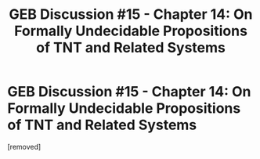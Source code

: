 #+TITLE: GEB Discussion #15 - Chapter 14: On Formally Undecidable Propositions of TNT and Related Systems

* GEB Discussion #15 - Chapter 14: On Formally Undecidable Propositions of TNT and Related Systems
:PROPERTIES:
:Score: 1
:DateUnix: 1431363025.0
:DateShort: 2015-May-11
:END:
[removed]

